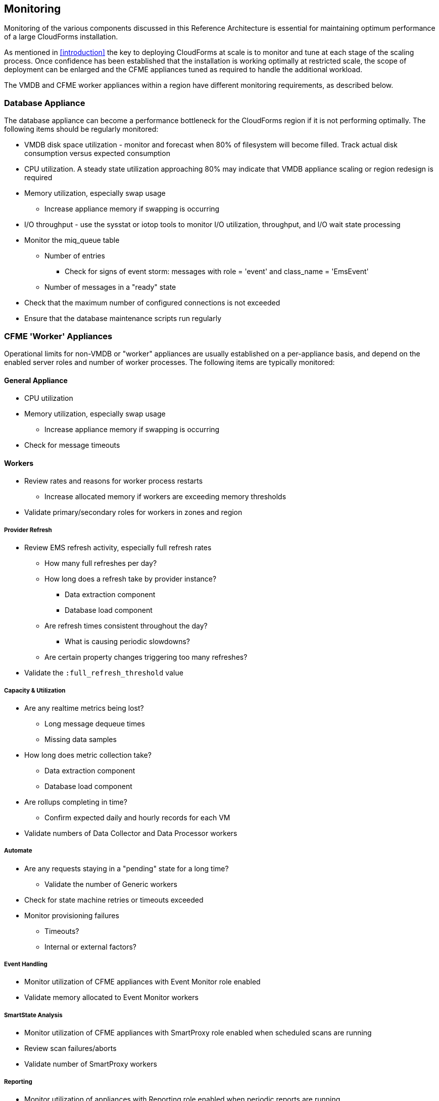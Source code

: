 
[[monitoring]]
== Monitoring

Monitoring of the various components discussed in this Reference Architecture is essential for maintaining optimum performance of a large CloudForms installation.

As mentioned in <<introduction>> the key to deploying CloudForms at scale is to monitor and tune at each stage of the scaling process. Once confidence has been established that the installation is working optimally at restricted scale, the scope of deployment can be enlarged and the CFME appliances tuned as required to handle the additional workload. 

The VMDB and CFME worker appliances within a region have different monitoring requirements, as described below.

=== Database Appliance

The database appliance can become a performance bottleneck for the CloudForms region if it is not performing optimally. The following items should be regularly monitored:

* VMDB disk space utilization - monitor and forecast when 80% of filesystem will become filled. Track actual disk consumption versus expected consumption
* CPU utilization. A steady state utilization approaching 80% may indicate that VMDB appliance scaling or region redesign is required
* Memory utilization, especially swap usage
** Increase appliance memory if swapping is occurring
* I/O throughput - use the sysstat or iotop tools to monitor I/O utilization, throughput, and I/O wait state processing
* Monitor the miq_queue table
** Number of entries
*** Check for signs of event storm: messages with role = 'event' and class_name = 'EmsEvent'
** Number of messages in a "ready" state
* Check that the maximum number of configured connections is not exceeded
* Ensure that the database maintenance scripts run regularly

=== CFME 'Worker' Appliances

Operational limits for non-VMDB or "worker" appliances are usually established on a per-appliance basis, and depend on the enabled server roles and number of worker processes. The following items are typically monitored:

==== General Appliance

* CPU utilization
* Memory utilization, especially swap usage
** Increase appliance memory if swapping is occurring
* Check for message timeouts

==== Workers

* Review rates and reasons for worker process restarts
** Increase allocated memory if workers are exceeding memory thresholds
* Validate primary/secondary roles for workers in zones and region

===== Provider Refresh

* Review EMS refresh activity, especially full refresh rates 
** How many full refreshes per day?
** How long does a refresh take by provider instance?
*** Data extraction component
*** Database load component
** Are refresh times consistent throughout the day?
*** What is causing periodic slowdowns?
** Are certain property changes triggering too many refreshes?
* Validate the `:full_refresh_threshold` value

===== Capacity & Utilization

* Are any realtime metrics being lost?
** Long message dequeue times
** Missing data samples
* How long does metric collection take?
** Data extraction component
** Database load component
* Are rollups completing in time?
** Confirm expected daily and hourly records for each VM
* Validate numbers of Data Collector and Data Processor workers

===== Automate

* Are any requests staying in a "pending" state for a long time?
** Validate the number of Generic workers
* Check for state machine retries or timeouts exceeded
* Monitor provisioning failures
** Timeouts?
** Internal or external factors?

===== Event Handling

* Monitor utilization of CFME appliances with Event Monitor role enabled
* Validate memory allocated to Event Monitor workers

===== SmartState Analysis

* Monitor utilization of CFME appliances with SmartProxy role enabled when scheduled scans are running
* Review scan failures/aborts
* Validate number of SmartProxy workers

===== Reporting 

* Monitor utilization of appliances with Reporting role enabled when periodic reports are running.
* Validate number of Reporting workers

=== Alerts

Some self-protection policies are available out-of-the-box in the form of alerts. <<i12-1>> shows the alert types that are available. Each is configurable to send an  email, an SNMP trap, or run an automate instance.


[[i12-1]]
.EVM Self-Monitoring Alerts
image::images/alerts.png[Screenshot,400,align="center"]
{zwsp} +

[NOTE]
====
EVM Worker Started and EVM Worker Stopped events are normal occurrences and should not be considered cause for alarm
====

An email sent by one of these alerts will have a subject such as: 

*Alert Triggered: EVM Worker Killed, for (MIQSERVER) cfmesrv06*. 

The email body will contain text such as the following:

[source,pypy] 
----
Alert 'EVM Worker Killed', triggered

Event:  Alert condition met
Entity: (MiqServer) cfmesrv06
----

To determine more information - such as the actual worker type that was killed - it may be necessary to search _evm.log_ on the appliance mentioned.
